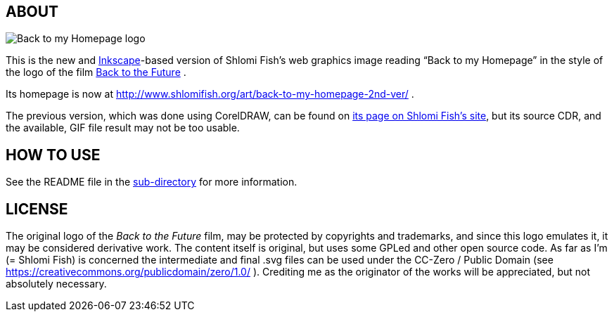 == ABOUT

image:++./back-to-my-homepage-logo/back-to-my-homepage--scripted-final--with-gradient-applied--cropped.svg++[Back to my Homepage logo]

This is the new and https://inkscape.org/[Inkscape]-based version of
Shlomi Fish’s web graphics image reading “Back to my Homepage” in the
style of the logo of the film
http://en.wikipedia.org/wiki/Back_to_the_Future[Back to the Future] .

Its homepage is now at
http://www.shlomifish.org/art/back-to-my-homepage-2nd-ver/ .

The previous version, which was done using CorelDRAW, can be found on
http://www.shlomifish.org/art/bk2hp/[its page on Shlomi Fish’s site],
but its source CDR, and the available, GIF file result may not be too usable.

== HOW TO USE

See the README file in the link:back-to-my-homepage-logo/[sub-directory]
for more information.

== LICENSE

The original logo of the _Back to the Future_ film, may be protected by
copyrights and trademarks, and since this logo emulates it, it may be
considered derivative work. The content itself is original, but uses
some GPLed and other open source code. As far as I'm (= Shlomi Fish) is
concerned the intermediate and final .svg files can be used under the
CC-Zero / Public Domain (see
https://creativecommons.org/publicdomain/zero/1.0/ ). Crediting me as
the originator of the works will be appreciated, but not absolutely
necessary.
